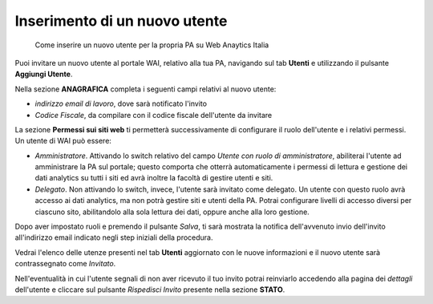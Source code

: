 Inserimento di un nuovo utente
~~~~~~~~~~~~~~~~~~~~~~~~~~~~~~

.. highlights::

   Come inserire un nuovo utente per la propria PA su Web Anaytics Italia

Puoi invitare un nuovo utente al portale WAI, relativo alla tua PA,
navigando sul tab **Utenti** e
utilizzando il pulsante **Aggiungi Utente**.

Nella sezione **ANAGRAFICA**
completa i seguenti campi relativi al nuovo utente:

- *indirizzo email di lavoro*, dove sarà notificato l'invito
- *Codice Fiscale*, da compilare con il codice fiscale dell'utente da invitare

La sezione **Permessi sui siti web** ti permetterà successivamente di
configurare il ruolo dell'utente e i relativi permessi.
Un utente di WAI può essere:

- *Amministratore*.
  Attivando lo switch relativo del campo
  *Utente con ruolo di amministratore*,
  abiliterai l'utente ad amministrare la PA sul portale;
  questo comporta che otterrà automaticamente
  i permessi di lettura e gestione dei dati analytics
  su tutti i siti ed avrà inoltre la facoltà
  di gestire utenti e siti.
- *Delegato*.
  Non attivando lo switch, invece, l'utente sarà invitato come delegato.
  Un utente con questo ruolo avrà accesso ai dati analytics,
  ma non potrà gestire siti e utenti della PA.
  Potrai configurare livelli di accesso diversi per ciascuno sito,
  abilitandolo alla sola lettura dei dati, oppure anche alla loro gestione.

Dopo aver impostato ruoli e premendo il pulsante *Salva*,
ti sarà mostrata la notifica dell'avvenuto invio dell'invito
all'indirizzo email indicato negli step iniziali della procedura.

Vedrai l'elenco delle utenze presenti nel tab **Utenti**
aggiornato con le nuove informazioni
e il nuovo utente sarà contrassegnato come *Invitato*.

Nell'eventualità in cui l'utente segnali
di non aver ricevuto il tuo invito
potrai reinviarlo accedendo alla pagina dei *dettagli*
dell'utente e cliccare sul pulsante *Rispedisci Invito*
presente nella sezione **STATO**.
